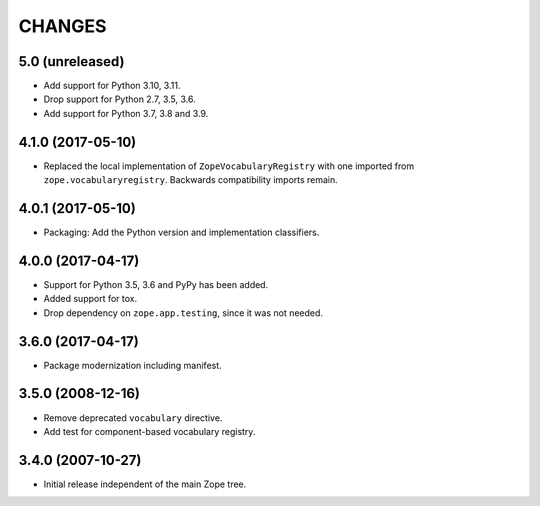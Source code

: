 =========
 CHANGES
=========

5.0 (unreleased)
================

- Add support for Python 3.10, 3.11.

- Drop support for Python 2.7, 3.5, 3.6.

- Add support for Python 3.7, 3.8 and 3.9.


4.1.0 (2017-05-10)
==================

- Replaced the local implementation of ``ZopeVocabularyRegistry`` with
  one imported from ``zope.vocabularyregistry``. Backwards
  compatibility imports remain.


4.0.1 (2017-05-10)
==================

- Packaging: Add the Python version and implementation classifiers.


4.0.0 (2017-04-17)
==================

- Support for Python 3.5, 3.6 and PyPy has been added.

- Added support for tox.

- Drop dependency on ``zope.app.testing``, since it was not needed.


3.6.0 (2017-04-17)
==================

- Package modernization including manifest.


3.5.0 (2008-12-16)
==================

- Remove deprecated ``vocabulary`` directive.
- Add test for component-based vocabulary registry.


3.4.0 (2007-10-27)
==================

- Initial release independent of the main Zope tree.
